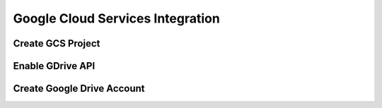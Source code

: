 Google Cloud Services Integration
=================================

Create GCS Project
------------------

Enable GDrive API
-----------------

Create Google Drive Account
---------------------------

